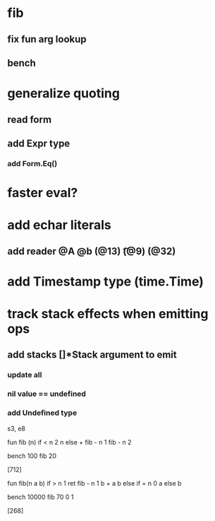 * fib
** fix fun arg lookup
** bench
* generalize quoting
** read form
** add Expr type
*** add Form.Eq()
* faster eval?
* add echar literals
** add reader @A @b \n (@13) \t (@9) \s (@32)
* add Timestamp type (time.Time)
* track stack effects when emitting ops
** add stacks []*Stack argument to emit
*** update all
*** nil value == undefined
*** add Undefined type

s3, e8

 fun fib (n) 
   if < n 2 n else + fib - n 1 fib - n 2

 bench 100 fib 20

[712]

 fun fib(n a b)
   if > n 1 ret fib - n 1 b + a b else if = n 0 a else b

 bench 10000 fib 70 0 1

[268]
